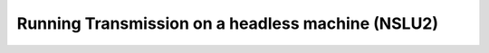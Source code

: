Running Transmission on a headless machine (NSLU2)
==================================================
